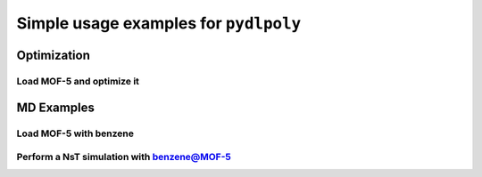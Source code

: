 .. _examples:

************************************************************
Simple usage examples for ``pydlpoly``
************************************************************

Optimization
=================================

Load MOF-5 and optimize it
--------------------------



MD Examples
===========

Load MOF-5 with benzene
-----------------------

Perform a NsT simulation with benzene@MOF-5
-------------------------------------------


